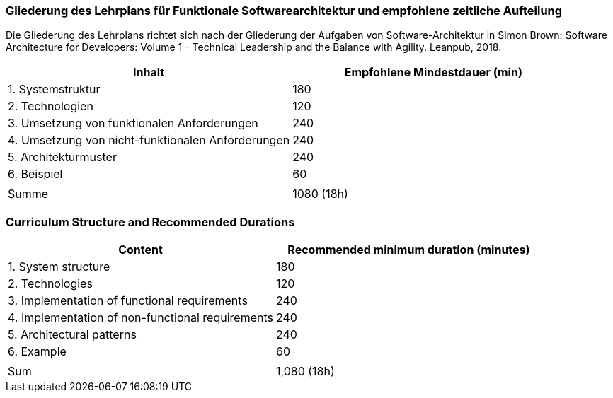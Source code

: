 // tag::DE[]
=== Gliederung des Lehrplans für Funktionale Softwarearchitektur und empfohlene zeitliche Aufteilung

Die Gliederung des Lehrplans richtet sich nach der Gliederung der
Aufgaben von Software-Architektur in Simon Brown: Software Architecture
for Developers: Volume 1 - Technical Leadership and the Balance with
Agility. Leanpub, 2018.

[cols="<,>", options="header"]
|===

| Inhalt
| Empfohlene Mindestdauer (min)


| 1. Systemstruktur
| 180

| 2. Technologien
| 120

| 3. Umsetzung von funktionalen Anforderungen
| 240

| 4. Umsetzung von nicht-funktionalen Anforderungen
| 240

| 5. Architekturmuster
| 240

| 6. Beispiel
| 60

|
|

| Summe
| 1080 (18h)

|===

// end::DE[]

// tag::EN[]
=== Curriculum Structure and Recommended Durations

[cols="<,>", options="header"]
|===

| Content
| Recommended minimum duration (minutes)


| 1. System structure
| 180

| 2. Technologies
| 120

| 3. Implementation of functional requirements
| 240

| 4. Implementation of non-functional requirements
| 240

| 5. Architectural patterns
| 240

| 6. Example
| 60

|
|

| Sum
| 1,080 (18h)

|===

// end::EN[]

// tag::REMARK[]

// end::REMARK[]
